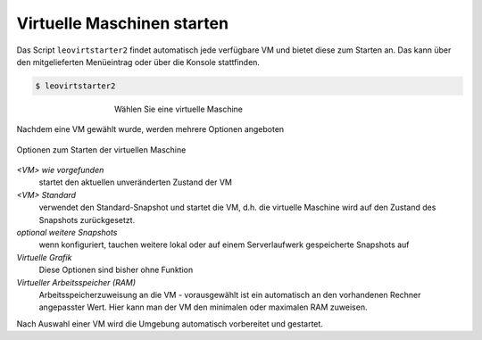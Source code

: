 Virtuelle Maschinen starten
===========================

Das Script ``leovirtstarter2`` findet automatisch jede verfügbare VM und bietet diese zum Starten an.
Das kann über den mitgelieferten Menüeintrag oder über die Konsole stattfinden.

.. code-block:: console

   $ leovirtstarter2

.. figure:: media/leovirtstarter2_dialog1.png
   :width:  450px
   :align: center
   :alt: Wählen Sie eine virtuelle Maschine
   :figwidth: 450px

   Wählen Sie eine virtuelle Maschine

Nachdem eine VM gewählt wurde, werden mehrere Optionen angeboten

.. figure:: media/leovirtstarter2_dialog2.png
   :align: center
   :alt: Optionen zum Starten der virtuellen Maschine

   Optionen zum Starten der virtuellen Maschine


*<VM> wie vorgefunden*
   startet den aktuellen unveränderten Zustand der VM

*<VM> Standard*
   verwendet den Standard-Snapshot und startet die VM, d.h. die
   virtuelle Maschine wird auf den Zustand des Snapshots zurückgesetzt.

*optional weitere Snapshots*
   wenn konfiguriert, tauchen weitere lokal oder auf einem Serverlaufwerk gespeicherte Snapshots auf

*Virtuelle Grafik*
   Diese Optionen sind bisher ohne Funktion

*Virtueller Arbeitsspeicher (RAM)*
   Arbeitsspeicherzuweisung an die VM - vorausgewählt ist ein automatisch an den
   vorhandenen Rechner angepasster Wert. Hier kann man der VM den minimalen oder
   maximalen RAM zuweisen.


Nach Auswahl einer VM wird die Umgebung automatisch vorbereitet und gestartet.
